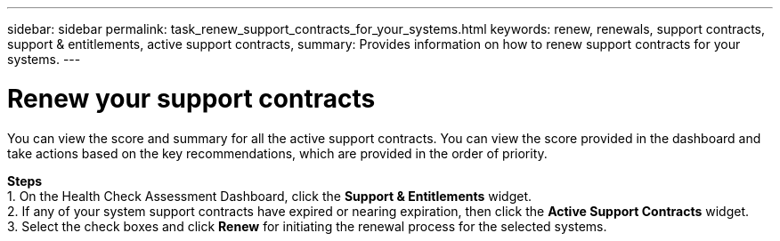---
sidebar: sidebar
permalink: task_renew_support_contracts_for_your_systems.html
keywords: renew, renewals, support contracts, support & entitlements, active support contracts,
summary: Provides information on how to renew support contracts for your systems.
---

= Renew your support contracts
:toc: macro
:toclevels: 1
:hardbreaks:
:nofooter:
:icons: font
:linkattrs:
:imagesdir: ./media/

[.lead]
You can view the score and summary for all the active support contracts. You can view the score provided in the dashboard and take actions based on the key recommendations, which are provided in the order of priority.

*Steps*
1. On the Health Check Assessment Dashboard, click the *Support & Entitlements* widget.
2. If any of your system support contracts have expired or nearing expiration, then click the *Active Support Contracts* widget.
3. Select the check boxes and click *Renew* for initiating the renewal process for the selected systems.
